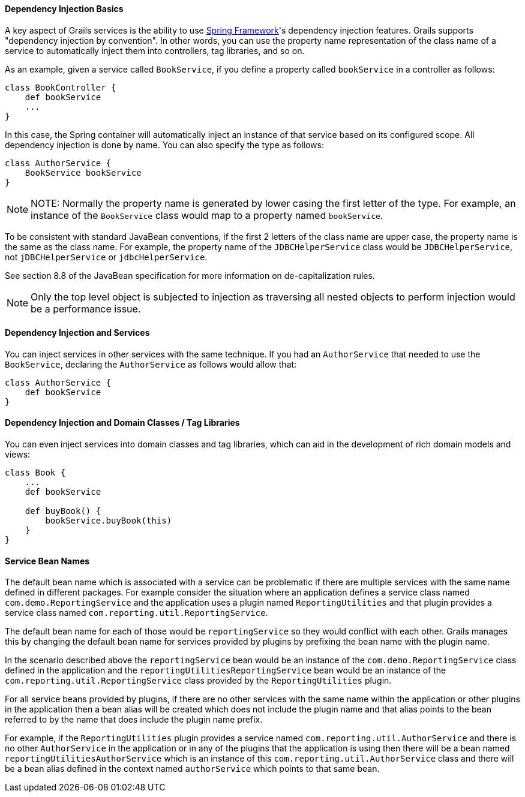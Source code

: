 
==== Dependency Injection Basics


A key aspect of Grails services is the ability to use http://www.springframework.org/[Spring Framework]'s dependency injection features. Grails supports "dependency injection by convention". In other words, you can use the property name representation of the class name of a service to automatically inject them into controllers, tag libraries, and so on.

As an example, given a service called `BookService`, if you define a property called `bookService` in a controller as follows:

[source,java]
----
class BookController {
    def bookService
    ...
}
----

In this case, the Spring container will automatically inject an instance of that service based on its configured scope. All dependency injection is done by name. You can also specify the type as follows:

[source,java]
----
class AuthorService {
    BookService bookService
}
----

NOTE: NOTE: Normally the property name is generated by lower casing the first letter of the type.  For example, an instance of the `BookService` class would map to a property named `bookService`.

To be consistent with standard JavaBean conventions, if the first 2 letters of the class name are upper case, the property name is the same as the class name.  For example, the property name of the `JDBCHelperService` class would be `JDBCHelperService`, not `jDBCHelperService` or `jdbcHelperService`.

See section 8.8 of the JavaBean specification for more information on de-capitalization rules.

NOTE: Only the top level object is subjected to injection as traversing all nested objects to perform injection would be a performance issue.


==== Dependency Injection and Services


You can inject services in other services with the same technique. If you had an `AuthorService` that needed to use the `BookService`, declaring the `AuthorService` as follows would allow that:

[source,java]
----
class AuthorService {
    def bookService
}
----


==== Dependency Injection and Domain Classes / Tag Libraries


You can even inject services into domain classes and tag libraries, which can aid in the development of rich domain models and views:

[source,java]
----
class Book {
    ...
    def bookService

    def buyBook() {
        bookService.buyBook(this)
    }
}
----


==== Service Bean Names


The default bean name which is associated with a service can be problematic if there are multiple services with the same name defined in different packages.  For example consider the situation where an application defines a service class named `com.demo.ReportingService` and the application uses a plugin named `ReportingUtilities` and that plugin provides a service class named `com.reporting.util.ReportingService`.

The default bean name for each of those would be `reportingService` so they would conflict with each other.  Grails manages this by changing the default bean name for services provided by plugins by prefixing the bean name with the plugin name.

In the scenario described above the `reportingService` bean would be an instance of the `com.demo.ReportingService` class defined in the application and the `reportingUtilitiesReportingService` bean would be an instance of the `com.reporting.util.ReportingService` class provided by the `ReportingUtilities` plugin.

For all service beans provided by plugins, if there are no other services with the same name within the application or other plugins in the application then a bean alias will be created which does not include the plugin name and that alias points to the bean referred to by the name that does include the plugin name prefix.

For example, if the `ReportingUtilities` plugin provides a service named `com.reporting.util.AuthorService` and there is no other `AuthorService` in the application or in any of the plugins that the application is using then there will be a bean named `reportingUtilitiesAuthorService` which is an instance of this `com.reporting.util.AuthorService` class and there will be a bean alias defined in the context named `authorService` which points to that same bean.
